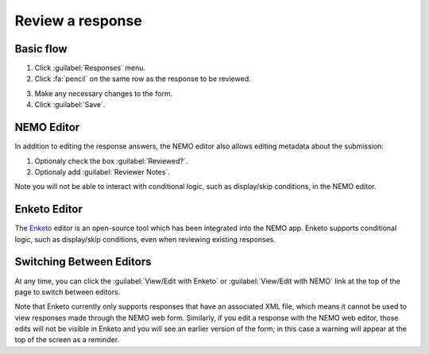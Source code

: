 Review a response
=================

Basic flow
----------

1. Click :guilabel:`Responses` menu.
2. Click :fa:`pencil` on the same row as the response to be reviewed.

.. image:: select-response.png
  :alt: Select response

3. Make any necessary changes to the form.
4. Click :guilabel:`Save`.

NEMO Editor
-----------

In addition to editing the response answers, the NEMO editor also allows editing metadata about the submission:

1. Optionaly check the box :guilabel:`Reviewed?`.
2. Optionaly add :guilabel:`Reviewer Notes`.

.. image:: edit-response-nemo.png
  :alt: Edit response with NEMO

Note you will not be able to interact with conditional logic, such as display/skip conditions, in the NEMO editor.

Enketo Editor
-------------

The `Enketo <https://enketo.org/>`_ editor is an open-source tool which has been integrated into the NEMO app.
Enketo supports conditional logic, such as display/skip conditions, even when reviewing existing responses.

.. image:: edit-response-enketo.png
  :alt: Edit response with Enketo

Switching Between Editors
-------------

At any time, you can click the :guilabel:`View/Edit with Enketo` or :guilabel:`View/Edit with NEMO` link at the top of the page to switch between editors.

Note that Enketo currently only supports responses that have an associated XML file, which means it cannot be used to view responses made through the NEMO web form.
Similarly, if you edit a response with the NEMO web editor, those edits will not be visible in Enketo and you will see an earlier version of the form;
in this case a warning will appear at the top of the screen as a reminder.
